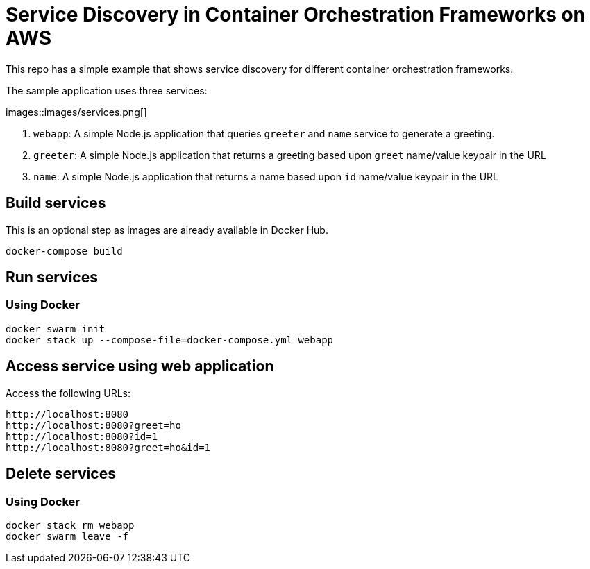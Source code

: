 = Service Discovery in Container Orchestration Frameworks on AWS

This repo has a simple example that shows service discovery for different container orchestration frameworks.

The sample application uses three services:

images::images/services.png[]

. `webapp`: A simple Node.js application that queries `greeter` and `name` service to generate a greeting.
. `greeter`: A simple Node.js application that returns a greeting based upon `greet` name/value keypair in the URL
. `name`: A simple Node.js application that returns a name based upon `id` name/value keypair in the URL

== Build services

This is an optional step as images are already available in Docker Hub.

```
docker-compose build
```
== Run services

=== Using Docker

```
docker swarm init
docker stack up --compose-file=docker-compose.yml webapp
```

== Access service using web application

Access the following URLs:

```
http://localhost:8080
http://localhost:8080?greet=ho
http://localhost:8080?id=1
http://localhost:8080?greet=ho&id=1
```

== Delete services

=== Using Docker

```
docker stack rm webapp
docker swarm leave -f
```

